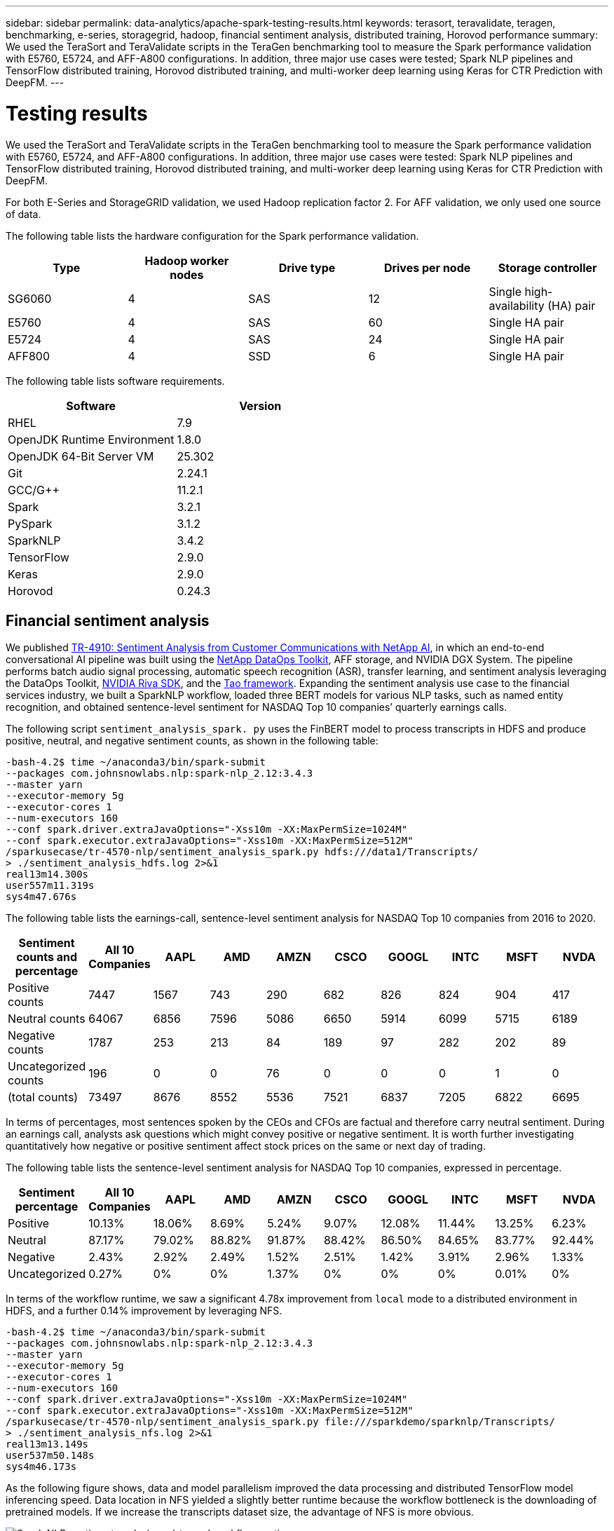 ---
sidebar: sidebar
permalink: data-analytics/apache-spark-testing-results.html
keywords: terasort, teravalidate, teragen, benchmarking, e-series, storagegrid, hadoop, financial sentiment analysis, distributed training, Horovod performance
summary: We used the TeraSort and TeraValidate scripts in the TeraGen benchmarking tool to measure the Spark performance validation with E5760, E5724, and AFF-A800 configurations. In addition, three major use cases were tested; Spark NLP pipelines and TensorFlow distributed training, Horovod distributed training, and multi-worker deep learning using Keras for CTR Prediction with DeepFM.
---

= Testing results
:hardbreaks:
:nofooter:
:icons: font
:linkattrs:
:imagesdir: ./../media/

//
// This file was created with NDAC Version 2.0 (August 17, 2020)
//
// 2022-08-03 14:35:46.476338
//

[.lead]
We used the TeraSort and TeraValidate scripts in the TeraGen benchmarking tool to measure the Spark performance validation with E5760, E5724, and AFF-A800 configurations. In addition, three major use cases were tested: Spark NLP pipelines and TensorFlow distributed training, Horovod distributed training, and multi-worker deep learning using Keras for CTR Prediction with DeepFM.

For both E-Series and StorageGRID validation, we used Hadoop replication factor 2. For AFF validation, we only used one source of data.

The following table lists the hardware configuration for the Spark performance validation.

|===
|Type |Hadoop worker nodes |Drive type |Drives per node |Storage controller

|SG6060
|4
|SAS
|12
|Single high-availability (HA) pair
|E5760
|4
|SAS
|60
|Single HA pair
|E5724
|4
|SAS
|24
|Single HA pair
|AFF800
|4
|SSD
|6
|Single HA pair
|===

The following table lists software requirements.

|===
|Software |Version

|RHEL
|7.9
|OpenJDK Runtime Environment
|1.8.0
|OpenJDK 64-Bit Server VM
|25.302
|Git
|2.24.1
|GCC/G++
|11.2.1
|Spark
|3.2.1
|PySpark
|3.1.2
|SparkNLP
|3.4.2
|TensorFlow
|2.9.0
|Keras
|2.9.0
|Horovod
|0.24.3
|===

== Financial sentiment analysis

We published link:../ai/ai-sent-support-center-analytics.html[TR-4910: Sentiment Analysis from Customer Communications with NetApp AI^], in which an end-to-end conversational AI pipeline was built using the https://github.com/NetApp/netapp-dataops-toolkit[NetApp DataOps Toolkit^], AFF storage, and NVIDIA DGX System. The pipeline performs batch audio signal processing, automatic speech recognition (ASR), transfer learning, and sentiment analysis leveraging the DataOps Toolkit, https://developer.nvidia.com/riva[NVIDIA Riva SDK^], and the https://developer.nvidia.com/tao[Tao framework^]. Expanding the sentiment analysis use case to the financial services industry, we built a SparkNLP workflow, loaded three BERT models for various NLP tasks, such as named entity recognition, and obtained sentence-level sentiment for NASDAQ Top 10 companies’ quarterly earnings calls.

The following script `sentiment_analysis_spark. py` uses the FinBERT model to process transcripts in HDFS and produce positive, neutral, and negative sentiment counts, as shown in the following table:

....
-bash-4.2$ time ~/anaconda3/bin/spark-submit 
--packages com.johnsnowlabs.nlp:spark-nlp_2.12:3.4.3 
--master yarn 
--executor-memory 5g 
--executor-cores 1 
--num-executors 160 
--conf spark.driver.extraJavaOptions="-Xss10m -XX:MaxPermSize=1024M" 
--conf spark.executor.extraJavaOptions="-Xss10m -XX:MaxPermSize=512M"  
/sparkusecase/tr-4570-nlp/sentiment_analysis_spark.py hdfs:///data1/Transcripts/ 
> ./sentiment_analysis_hdfs.log 2>&1
real13m14.300s
user557m11.319s
sys4m47.676s 
....

The following table lists the earnings-call, sentence-level sentiment analysis for NASDAQ Top 10 companies from 2016 to 2020.

|===
|Sentiment counts and percentage |All 10 Companies |AAPL |AMD |AMZN |CSCO |GOOGL |INTC |MSFT |NVDA

|Positive counts
|7447
|1567
|743
|290
|682
|826
|824
|904
|417
|Neutral counts 
|64067
|6856
|7596
|5086
|6650
|5914
|6099
|5715
|6189
|Negative counts 
|1787
|253
|213
|84
|189
|97
|282
|202
|89
|Uncategorized counts 
|196
|0
|0
|76
|0
|0
|0
|1
|0
|(total counts)
|73497
|8676
|8552
|5536
|7521
|6837
|7205
|6822
|6695
|===

In terms of percentages, most sentences spoken by the CEOs and CFOs are factual and therefore carry neutral sentiment. During an earnings call, analysts ask questions which might convey positive or negative sentiment. It is worth further investigating quantitatively how negative or positive sentiment affect stock prices on the same or next day of trading.

The following table lists the sentence-level sentiment analysis for NASDAQ Top 10 companies, expressed in percentage.

|===
|Sentiment percentage |All 10 Companies |AAPL |AMD |AMZN |CSCO |GOOGL |INTC |MSFT |NVDA

|Positive
a|10.13%
|18.06%
|8.69%
|5.24%
|9.07%
|12.08%
|11.44%
|13.25%
|6.23%
|Neutral
|87.17%
|79.02%
|88.82%
|91.87%
|88.42%
|86.50%
|84.65%
|83.77%
|92.44%
|Negative
|2.43%
|2.92%
|2.49%
|1.52%
|2.51%
|1.42%
|3.91%
|2.96%
|1.33%
|Uncategorized
|0.27%
|0%
|0%
|1.37%
|0%
|0%
|0%
|0.01%
|0%
|===

In terms of the workflow runtime, we saw a significant 4.78x improvement from `local` mode to a distributed environment in HDFS, and a further 0.14% improvement by leveraging NFS.

....
-bash-4.2$ time ~/anaconda3/bin/spark-submit 
--packages com.johnsnowlabs.nlp:spark-nlp_2.12:3.4.3 
--master yarn 
--executor-memory 5g 
--executor-cores 1 
--num-executors 160 
--conf spark.driver.extraJavaOptions="-Xss10m -XX:MaxPermSize=1024M" 
--conf spark.executor.extraJavaOptions="-Xss10m -XX:MaxPermSize=512M"  
/sparkusecase/tr-4570-nlp/sentiment_analysis_spark.py file:///sparkdemo/sparknlp/Transcripts/ 
> ./sentiment_analysis_nfs.log 2>&1
real13m13.149s
user537m50.148s
sys4m46.173s 
....

As the following figure shows, data and model parallelism improved the data processing and distributed TensorFlow model inferencing speed. Data location in NFS yielded a slightly better runtime because the workflow bottleneck is the downloading of pretrained models. If we increase the transcripts dataset size, the advantage of NFS is more obvious.

image::apache-spark-image11.png[Spark NLP sentiment analysis end-to-end workflow runtime.]

== Distributed training with Horovod performance

The following command produced runtime information and a log file in our Spark cluster using a single `master` node with 160 executors each with one core. The executor memory was limited to 5GB to avoid out-of-memory error. See the section link:apache-spark-python-scripts-for-each-major-use-case.html[“Python scripts for each major use case”] for more detail regarding the data processing, model training, and model accuracy calculation in `keras_spark_horovod_rossmann_estimator.py`.

....
(base) [root@n138 horovod]# time spark-submit 
--master local 
--executor-memory 5g 
--executor-cores 1 
--num-executors 160 
/sparkusecase/horovod/keras_spark_horovod_rossmann_estimator.py 
--epochs 10 
--data-dir file:///sparkusecase/horovod
--local-submission-csv /tmp/submission_0.csv 
--local-checkpoint-file /tmp/checkpoint/ 
> /tmp/keras_spark_horovod_rossmann_estimator_local. log 2>&1
....

The resulting runtime with ten training epochs was as follows:

....
real43m34.608s
user12m22.057s
sys2m30.127s
....

It took more than 43 minutes to process input data, train a DNN model, calculate accuracy, and produce TensorFlow checkpoints and a CSV file for prediction results. We limited the number of training epochs to 10, which in practice is often set to 100 to ensure satisfactory model accuracy. The training time typically scales linearly with the number of epochs.

We next used the four worker nodes available in the cluster and executed the same script in `yarn` mode with data in HDFS:

....
(base) [root@n138 horovod]# time spark-submit 
--master yarn 
--executor-memory 5g 
--executor-cores 1 --num-executors 160 /sparkusecase/horovod/keras_spark_horovod_rossmann_estimator.py 
--epochs 10 
--data-dir hdfs:///user/hdfs/tr-4570/experiments/horovod 
--local-submission-csv /tmp/submission_1.csv 
--local-checkpoint-file /tmp/checkpoint/ 
> /tmp/keras_spark_horovod_rossmann_estimator_yarn.log 2>&1
....

The resulting runtime was improved as follows:

....
real8m13.728s
user7m48.421s
sys1m26.063s
....

With Horovod’s model and data parallelism in Spark, we saw a 5.29x runtime speedup of `yarn` versus `local` mode with ten training epochs. This is shown in the following figure with the legends `HDFS` and `Local`. The underlying TensorFlow DNN model training can be further accelerated with GPUs if available. We plan to conduct this testing and publish results in a future technical report.

Our next test compared the runtimes with input data residing in NFS versus HDFS. The NFS volume on the AFF A800 was mounted on `/sparkdemo/horovod` across the five nodes (one master, four workers) in our Spark cluster. We ran a similar command as for previous tests, with the `--data- dir` parameter now pointing to the NFS mount:

....
(base) [root@n138 horovod]# time spark-submit 
--master yarn 
--executor-memory 5g 
--executor-cores 1 
--num-executors 160 
/sparkusecase/horovod/keras_spark_horovod_rossmann_estimator.py 
--epochs 10 
--data-dir file:///sparkdemo/horovod 
--local-submission-csv /tmp/submission_2.csv 
--local-checkpoint-file /tmp/checkpoint/ 
> /tmp/keras_spark_horovod_rossmann_estimator_nfs.log 2>&1
....

The resulting runtime with NFS was as follows:

....
real 5m46.229s
user 5m35.693s
sys  1m5.615s
....

There was a further 1.43x speedup, as shown in the following figure. Therefore, with a NetApp all-flash storage connected to their cluster, customers enjoy the benefits of fast data transfer and distribution for Horovod Spark workflows, achieving 7.55x speedup versus running on a single node.

image::apache-spark-image12.png[Horovod Spark Workflow Runtime.]

== Deep learning models for CTR prediction performance

For recommender systems designed to maximize CTR, you must learn sophisticated feature interactions behind user behaviors that can be mathematically calculated from low order to high order. Both low-order and high-order feature interactions should be equally important for a good deep learning model without biasing towards one or the other. Deep Factorization Machine (DeepFM), a factorization machine-based neural network, combines factorization machines for recommendation and deep learning for feature learning in a new neural network architecture.

Although conventional factorization machines model pairwise feature interactions as an inner product of latent vectors between features and can theoretically capture high-order information, in practice, machine learning practitioners usually only use second- order feature interactions due to the high computation and storage complexity. Deep neural network variants like Google’s https://arxiv.org/abs/1606.07792[Wide & Deep Models^] on the other hand learns sophisticated feature interactions in a hybrid network structure by combining a linear wide model and a deep model.

There are two inputs to this Wide & Deep Model, one for the underlying wide model and the other for the deep, the latter part of which still requires expert feature engineering and thus renders the technique less generalizable to other domains. Unlike the Wide & Deep Model, DeepFM can be efficiently trained with raw features without any feature engineering because its wide part and deep part share the same input and the embedding vector.

We first processed the Criteo `train.txt` (11GB) file into a CSV file named `ctr_train.csv` stored in an NFS mount `/sparkdemo/tr-4570-data` using `run_classification_criteo_spark.py` from the section link:apache-spark-python-scripts-for-each-major-use-case.html[“Python scripts for each major use case.”] Within this script, the function `process_input_file` performs several string methods to remove tabs and insert `‘,’` as the delimiter and `‘\n’` as newline. Note that you only need to process the original `train.txt` once, so that the code block is shown as comments.

For the following testing of different DL models, we used `ctr_train.csv` as the input file. In subsequent testing runs, the input CSV file was read into a Spark DataFrame with schema containing a field of `‘label’`, integer dense features `['I1', 'I2', 'I3', …, 'I13']`, and sparse features `['C1', 'C2', 'C3', …, 'C26']`. The following `spark-submit` command takes in an input CSV, trains DeepFM models with 20% split for cross validation, and picks the best model after ten training epochs to calculate prediction accuracy on the testing set:

....
(base) [root@n138 ~]# time spark-submit --master yarn --executor-memory 5g --executor-cores 1 --num-executors 160 /sparkusecase/DeepCTR/examples/run_classification_criteo_spark.py --data-dir file:///sparkdemo/tr-4570-data > /tmp/run_classification_criteo_spark_local.log 2>&1 
....

Note that since the data file `ctr_train.csv` is over 11GB, you must set a sufficient `spark.driver.maxResultSize` greater than the dataset size to avoid error.

....
 spark = SparkSession.builder \
    .master("yarn") \
    .appName("deep_ctr_classification") \
    .config("spark.jars.packages", "io.github.ravwojdyla:spark-schema-utils_2.12:0.1.0") \
    .config("spark.executor.cores", "1") \
    .config('spark.executor.memory', '5gb') \
    .config('spark.executor.memoryOverhead', '1500') \
    .config('spark.driver.memoryOverhead', '1500') \
    .config("spark.sql.shuffle.partitions", "480") \
    .config("spark.sql.execution.arrow.enabled", "true") \
    .config("spark.driver.maxResultSize", "50gb") \
    .getOrCreate() 
....

In the above `SparkSession.builder` configuration we also enabled https://arrow.apache.org/[Apache Arrow^], which converts a Spark DataFrame into a Pandas DataFrame with the `df.toPandas()` method. 

....
22/06/17 15:56:21 INFO scheduler.DAGScheduler: Job 2 finished: toPandas at /sparkusecase/DeepCTR/examples/run_classification_criteo_spark.py:96, took 627.126487 s  
Obtained Spark DF and transformed to Pandas DF using Arrow.
....

After random splitting, there are over 36M rows in the training dataset and 9M samples in the testing set:

....
Training dataset size =  36672493
Testing dataset size =  9168124 
....

Because this technical report is focused on CPU testing without using any GPUs, it is imperative that you build TensorFlow with appropriate compiler flags. This step avoids invoking any GPU-accelerated libraries and takes full advantage of TensorFlow’s Advanced Vector Extensions (AVX) and AVX2 instructions. These features are designed for linear algebraic computations like vectorized addition, matrix multiplications inside a feed-forward, or back-propagation DNN training. Fused Multiply Add (FMA) instruction available with AVX2 using 256-bit floating point (FP) registers is ideal for integer code and data types, resulting in up to a 2x speedup. For FP code and data types, AVX2 achieves 8% speedup over AVX.

....
2022-06-18 07:19:20.101478: I tensorflow/core/platform/cpu_feature_guard.cc:151] This TensorFlow binary is optimized with oneAPI Deep Neural Network Library (oneDNN) to use the following CPU instructions in performance-critical operations:  AVX2 FMA  
To enable them in other operations, rebuild TensorFlow with the appropriate compiler flags.
....

To build TensorFlow from source, NetApp recommends using https://bazel.build/[Bazel^].  For our environment, we executed the following commands in the shell prompt to install `dnf`, `dnf-plugins`, and Bazel.

....
yum install dnf
dnf install 'dnf-command(copr)'
dnf copr enable vbatts/bazel
dnf install bazel5
....

You must enable GCC 5 or newer to use C++17 features during the build process, which is provided by RHEL with Software Collections Library (SCL). The following commands install `devtoolset` and GCC 11.2.1 on our RHEL 7.9 cluster:

....
subscription-manager repos --enable rhel-server-rhscl-7-rpms
yum install devtoolset-11-toolchain
yum install devtoolset-11-gcc-c++
yum update
scl enable devtoolset-11 bash
. /opt/rh/devtoolset-11/enable
....

Note that the last two commands enable `devtoolset-11`, which uses `/opt/rh/devtoolset-11/root/usr/bin/gcc` (GCC 11.2.1). Also, make sure your `git` version is greater than 1.8.3 (this comes with RHEL 7.9). Refer to this https://travis.media/how-to-upgrade-git-on-rhel7-and-centos7/[article^] for updating `git` to 2.24.1.

We assume that you have already cloned the latest TensorFlow master repo. Then create a `workspace` directory with a `WORKSPACE` file to build TensorFlow from source with AVX, AVX2, and FMA. Run the `configure` file and specify the correct Python binary location. https://developer.nvidia.com/cuda-toolkit[CUDA^] is disabled for our testing because we did not use a GPU. A `.bazelrc` file is generated according to your settings. Further, we edited the file and set `build --define=no_hdfs_support=false` to enable HDFS support. Refer to `.bazelrc` in the section link:apache-spark-python-scripts-for-each-major-use-case.html[“Python scripts for each major use case,”] for a complete list of settings and flags.

....
./configure
bazel build -c opt --copt=-mavx --copt=-mavx2 --copt=-mfma --copt=-mfpmath=both -k //tensorflow/tools/pip_package:build_pip_package
....

After you build TensorFlow with the correct flags, run the following script to process the Criteo Display Ads dataset, train a DeepFM model, and calculate the Area Under the Receiver Operating Characteristic Curve (ROC AUC) from prediction scores.

....
(base) [root@n138 examples]# ~/anaconda3/bin/spark-submit  
--master yarn 
--executor-memory 15g 
--executor-cores 1 
--num-executors 160 
/sparkusecase/DeepCTR/examples/run_classification_criteo_spark.py 
--data-dir file:///sparkdemo/tr-4570-data 
> . /run_classification_criteo_spark_nfs.log 2>&1 
....

After ten training epochs, we obtained the AUC score on the testing dataset:

....
Epoch 1/10
125/125 - 7s - loss: 0.4976 - binary_crossentropy: 0.4974 - val_loss: 0.4629 - val_binary_crossentropy: 0.4624
Epoch 2/10
125/125 - 1s - loss: 0.3281 - binary_crossentropy: 0.3271 - val_loss: 0.5146 - val_binary_crossentropy: 0.5130
Epoch 3/10
125/125 - 1s - loss: 0.1948 - binary_crossentropy: 0.1928 - val_loss: 0.6166 - val_binary_crossentropy: 0.6144
Epoch 4/10
125/125 - 1s - loss: 0.1408 - binary_crossentropy: 0.1383 - val_loss: 0.7261 - val_binary_crossentropy: 0.7235
Epoch 5/10
125/125 - 1s - loss: 0.1129 - binary_crossentropy: 0.1102 - val_loss: 0.7961 - val_binary_crossentropy: 0.7934
Epoch 6/10
125/125 - 1s - loss: 0.0949 - binary_crossentropy: 0.0921 - val_loss: 0.9502 - val_binary_crossentropy: 0.9474
Epoch 7/10
125/125 - 1s - loss: 0.0778 - binary_crossentropy: 0.0750 - val_loss: 1.1329 - val_binary_crossentropy: 1.1301
Epoch 8/10
125/125 - 1s - loss: 0.0651 - binary_crossentropy: 0.0622 - val_loss: 1.3794 - val_binary_crossentropy: 1.3766
Epoch 9/10
125/125 - 1s - loss: 0.0555 - binary_crossentropy: 0.0527 - val_loss: 1.6115 - val_binary_crossentropy: 1.6087
Epoch 10/10
125/125 - 1s - loss: 0.0470 - binary_crossentropy: 0.0442 - val_loss: 1.6768 - val_binary_crossentropy: 1.6740
test AUC 0.6337 
....

In a manner similar to previous use cases, we compared the Spark workflow runtime with data residing in different locations. The following figure shows a comparison of the deep learning CTR prediction for a Spark workflows runtime.

image::apache-spark-image13.png[Comparison of the deep learning CTR prediction for a Spark workflows runtime.]
